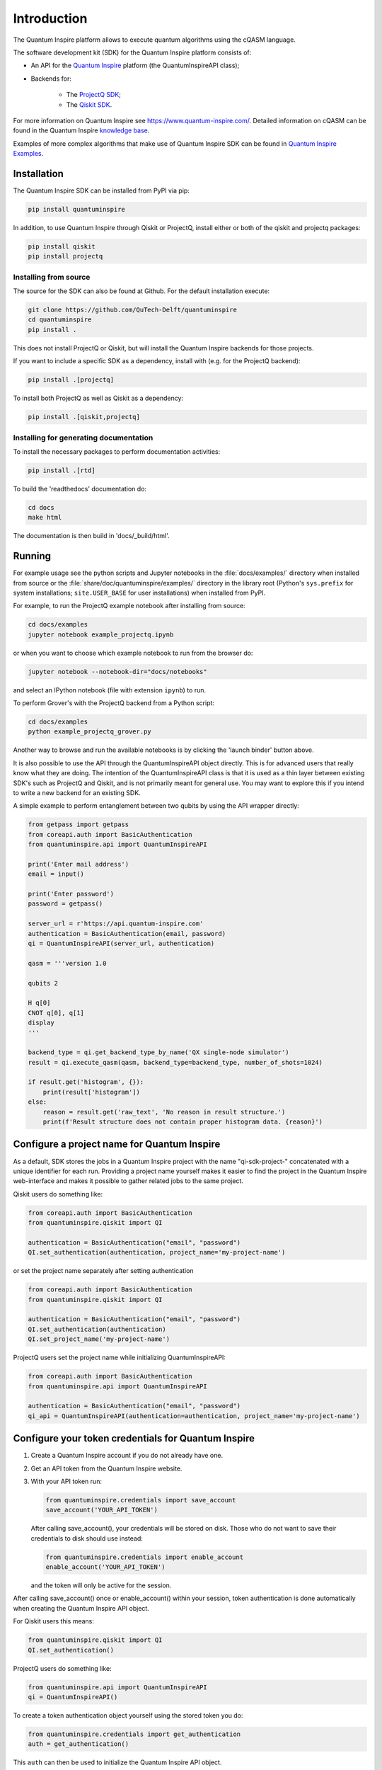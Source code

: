 Introduction
============

The Quantum Inspire platform allows to execute quantum algorithms using
the cQASM language.

The software development kit (SDK) for the Quantum Inspire platform
consists of:

* An API for the `Quantum Inspire <https://www.quantum-inspire.com/>`__
  platform (the QuantumInspireAPI class);
* Backends for:

    * The `ProjectQ
      SDK <https://github.com/ProjectQ-Framework/ProjectQ>`__;
    * The `Qiskit SDK <https://qiskit.org/>`__.

For more information on Quantum Inspire see
https://www.quantum-inspire.com/. Detailed information on cQASM can be
found in the Quantum Inspire `knowledge
base <https://www.quantum-inspire.com/kbase/advanced-guide/>`__.

Examples of more complex algorithms that make use of Quantum Inspire SDK can be found in
`Quantum Inspire Examples <https://github.com/QuTech-Delft/quantum-inspire-examples>`__.

Installation
------------

The Quantum Inspire SDK can be installed from PyPI via pip:

.. code-block:: console

    pip install quantuminspire

In addition, to use Quantum Inspire through Qiskit or ProjectQ, install
either or both of the qiskit and projectq packages:

.. code-block:: console

    pip install qiskit
    pip install projectq

Installing from source
~~~~~~~~~~~~~~~~~~~~~~

The source for the SDK can also be found at Github. For the default
installation execute:

.. code-block:: console

    git clone https://github.com/QuTech-Delft/quantuminspire
    cd quantuminspire
    pip install .

This does not install ProjectQ or Qiskit, but will install the Quantum
Inspire backends for those projects.

If you want to include a specific SDK as a dependency, install with
(e.g. for the ProjectQ backend):

.. code-block:: console

    pip install .[projectq]

To install both ProjectQ as well as Qiskit as a dependency:

.. code-block:: console

    pip install .[qiskit,projectq]

Installing for generating documentation
~~~~~~~~~~~~~~~~~~~~~~~~~~~~~~~~~~~~~~~

To install the necessary packages to perform documentation activities:

.. code-block:: console

    pip install .[rtd]

To build the 'readthedocs' documentation do:

.. code-block:: console

    cd docs
    make html

The documentation is then build in 'docs/_build/html'.

Running
-------

For example usage see the python scripts and Jupyter notebooks in the
:file:`docs/examples/` directory when installed from source or the
:file:`share/doc/quantuminspire/examples/` directory in the library root
(Python's ``sys.prefix`` for system installations; ``site.USER_BASE`` for user
installations) when installed from PyPI.

For example, to run the ProjectQ example notebook after installing from
source:

.. code-block:: console

    cd docs/examples
    jupyter notebook example_projectq.ipynb

or when you want to choose which example notebook to run from the browser do:

.. code-block:: console

    jupyter notebook --notebook-dir="docs/notebooks"

and select an IPython notebook (file with extension ``ipynb``) to run.

To perform Grover's with the ProjectQ backend from a Python script:

.. code-block:: console

    cd docs/examples
    python example_projectq_grover.py

|Binder|

Another way to browse and run the available notebooks is by clicking the
'launch binder' button above.

It is also possible to use the API through the QuantumInspireAPI object
directly. This is for advanced users that really know what they are
doing. The intention of the QuantumInspireAPI class is that it is used
as a thin layer between existing SDK's such as ProjectQ and Qiskit, and
is not primarily meant for general use. You may want to explore this if
you intend to write a new backend for an existing SDK.

A simple example to perform entanglement between two qubits by using the
API wrapper directly:

.. code:: python

    from getpass import getpass
    from coreapi.auth import BasicAuthentication
    from quantuminspire.api import QuantumInspireAPI

    print('Enter mail address')
    email = input()

    print('Enter password')
    password = getpass()

    server_url = r'https://api.quantum-inspire.com'
    authentication = BasicAuthentication(email, password)
    qi = QuantumInspireAPI(server_url, authentication)

    qasm = '''version 1.0

    qubits 2

    H q[0]
    CNOT q[0], q[1]
    display
    '''

    backend_type = qi.get_backend_type_by_name('QX single-node simulator')
    result = qi.execute_qasm(qasm, backend_type=backend_type, number_of_shots=1024)

    if result.get('histogram', {}):
        print(result['histogram'])
    else:
        reason = result.get('raw_text', 'No reason in result structure.')
        print(f'Result structure does not contain proper histogram data. {reason}')

Configure a project name for Quantum Inspire
--------------------------------------------

As a default, SDK stores the jobs in a Quantum Inspire project with the name "qi-sdk-project-" concatenated with a
unique identifier for each run. Providing a project name yourself makes it easier to find the project in the Quantum
Inspire web-interface and makes it possible to gather related jobs to the same project.

Qiskit users do something like:

.. code:: python

    from coreapi.auth import BasicAuthentication
    from quantuminspire.qiskit import QI

    authentication = BasicAuthentication("email", "password")
    QI.set_authentication(authentication, project_name='my-project-name')

or set the project name separately after setting authentication

.. code:: python

    from coreapi.auth import BasicAuthentication
    from quantuminspire.qiskit import QI

    authentication = BasicAuthentication("email", "password")
    QI.set_authentication(authentication)
    QI.set_project_name('my-project-name')

ProjectQ users set the project name while initializing QuantumInspireAPI:

.. code:: python

    from coreapi.auth import BasicAuthentication
    from quantuminspire.api import QuantumInspireAPI

    authentication = BasicAuthentication("email", "password")
    qi_api = QuantumInspireAPI(authentication=authentication, project_name='my-project-name')

Configure your token credentials for Quantum Inspire
----------------------------------------------------

1. Create a Quantum Inspire account if you do not already have one.
2. Get an API token from the Quantum Inspire website.
3. With your API token run:

   .. code:: python

       from quantuminspire.credentials import save_account
       save_account('YOUR_API_TOKEN')

   After calling save\_account(), your credentials will be stored on
   disk. Those who do not want to save their credentials to disk should
   use instead:

   .. code:: python

       from quantuminspire.credentials import enable_account
       enable_account('YOUR_API_TOKEN')

   and the token will only be active for the session.

After calling save\_account() once or enable\_account() within your
session, token authentication is done automatically when creating the
Quantum Inspire API object.

For Qiskit users this means:

.. code:: python

    from quantuminspire.qiskit import QI
    QI.set_authentication()

ProjectQ users do something like:

.. code:: python

    from quantuminspire.api import QuantumInspireAPI
    qi = QuantumInspireAPI()

To create a token authentication object yourself using the stored token
you do:

.. code:: python

    from quantuminspire.credentials import get_authentication
    auth = get_authentication()

This ``auth`` can then be used to initialize the Quantum Inspire API
object.

Testing
-------

Run all unit tests and collect the code coverage using:

::

    coverage run --source="./src/quantuminspire" -m unittest discover -s src/tests -t src -v
    coverage report -m

Known issues
------------

-  Known issues and common questions regarding the Quantum Inspire
   platform can be found in the
   `FAQ <https://www.quantum-inspire.com/faq/>`__.

Bug reports
-----------

Please submit bug-reports `on the github issue
tracker <https://github.com/QuTech-Delft/quantuminspire/issues>`__.

.. |Binder| image:: https://mybinder.org/badge_logo.svg
   :target: https://mybinder.org/v2/gh/QuTech-Delft/quantuminspire/master?filepath=%2Fdocs%2Fexamples
